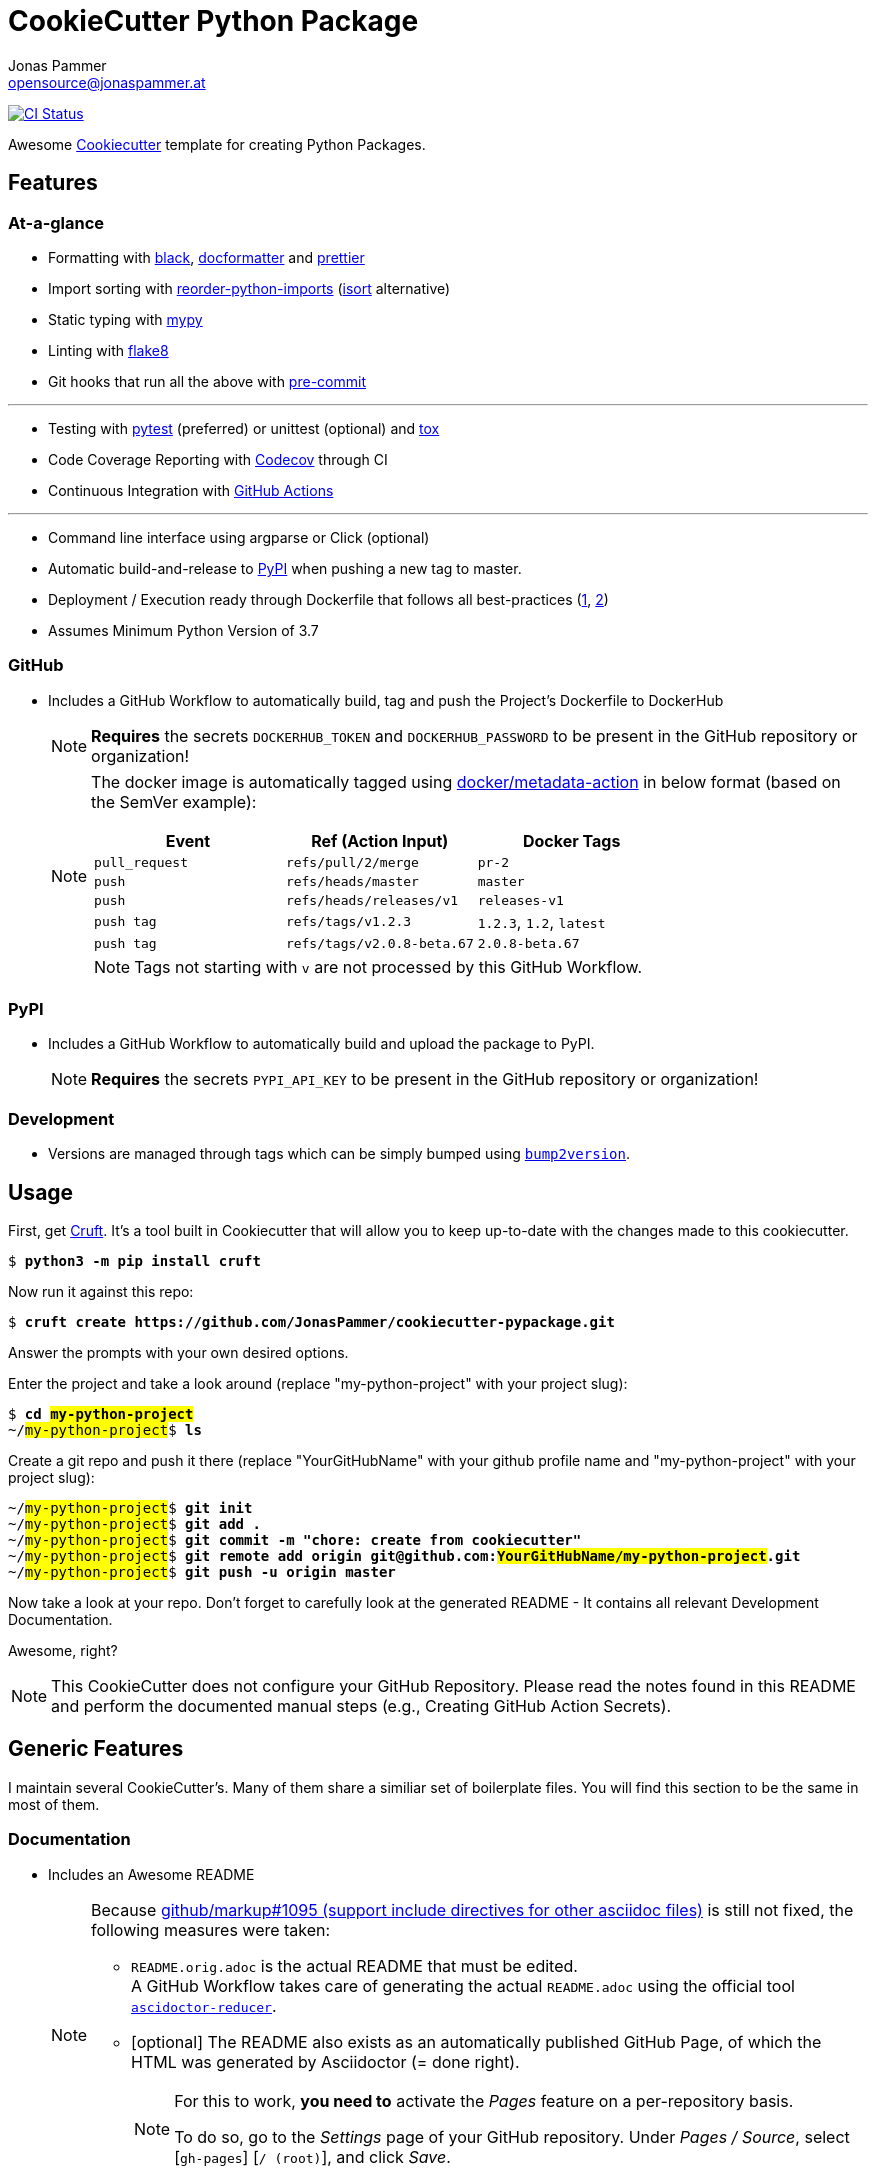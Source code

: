 = CookieCutter Python Package
Jonas Pammer <opensource@jonaspammer.at>;
:toc:
:toclevels: 3
:toc-placement!:
:cc-example-name: my-python-project

ifdef::env-github[]
// https://gist.github.com/dcode/0cfbf2699a1fe9b46ff04c41721dda74#admonitions
:tip-caption: :bulb:
:note-caption: :information_source:
:important-caption: :heavy_exclamation_mark:
:caution-caption: :fire:
:warning-caption: :warning:
endif::[]


https://github.com/JonasPammer/cookiecutter-pypackage/actions/workflows/ci.yml[image:https://github.com/JonasPammer/cookiecutter-pypackage/actions/workflows/ci.yml/badge.svg[CI Status]]

Awesome https://github.com/cookiecutter/cookiecutter[Cookiecutter] template for creating Python Packages.


== Features

=== At-a-glance

* Formatting with https://github.com/psf/black[black],
  https://github.com/PyCQA/docformatter[docformatter] and
  https://prettier.io/[prettier]
* Import sorting with https://github.com/asottile/reorder_python_imports[reorder-python-imports]
  (https://github.com/timothycrosley/isort[isort] alternative)
* Static typing with http://mypy-lang.org/[mypy]
* Linting with http://flake8.pycqa.org/en/latest/[flake8]
* Git hooks that run all the above with https://pre-commit.com/[pre-commit]

---

* Testing with https://docs.pytest.org/en/latest/[pytest] (preferred) or unittest (optional)
  and https://github.com/tox-dev/tox[tox]
* Code Coverage Reporting with https://about.codecov.io/[Codecov] through CI
* Continuous Integration with https://github.com/features/actions[GitHub Actions]

---

* Command line interface using argparse or Click (optional)
* Automatic build-and-release to https://pypi.org/[PyPI] when pushing a new tag to master.
* Deployment / Execution ready through Dockerfile that follows all best-practices
  (https://github.com/hexops/dockerfile/tree/aed47f5b4c7a923510e57019d3e4f0ee80006d78[1],
   https://pythonspeed.com/docker/[2])
* Assumes Minimum Python Version of 3.7

=== GitHub

* Includes a GitHub Workflow to automatically build, tag and push the Project's Dockerfile to DockerHub
+
[NOTE]
====
*Requires* the secrets `DOCKERHUB_TOKEN` and `DOCKERHUB_PASSWORD`
to be present in the GitHub repository or organization!
====
+
[NOTE]
====
The docker image is automatically tagged using
https://github.com/docker/metadata-action[docker/metadata-action]
in below format (based on the SemVer example):

|===
| Event | Ref (Action Input) | Docker Tags

| `pull_request`
| `refs/pull/2/merge`
| `pr-2`

| `push`
| `refs/heads/master`
| `master`

// TODO add example for sha

| `push`
| `refs/heads/releases/v1`
| `releases-v1`

| `push tag`
| `refs/tags/v1.2.3`
| `1.2.3`,
  `1.2`,
  `latest`

| `push tag`
| `refs/tags/v2.0.8-beta.67`
| `2.0.8-beta.67`
|===

[NOTE]
Tags not starting with `v` are not processed by this GitHub Workflow.
====

=== PyPI

* Includes a GitHub Workflow to automatically build and upload the package to PyPI.
+
[NOTE]
====
*Requires* the secrets `PYPI_API_KEY`
to be present in the GitHub repository or organization!
====

=== Development

* Versions are managed through tags
  which can be simply bumped using https://github.com/c4urself/bump2version[`bump2version`].

== Usage

First, get https://github.com/cruft/cruft[Cruft].
It's a tool built in Cookiecutter that will allow you to keep up-to-date with the changes made to this cookiecutter.

[subs="+quotes,attributes"]
----
$ *python3 -m pip install cruft*
----

Now run it against this repo:

[subs="+quotes,attributes"]
----
$ *cruft create https://github.com/JonasPammer/cookiecutter-pypackage.git*
----

Answer the prompts with your own desired options.

Enter the project and take a look around
(replace "{cc-example-name}" with your project slug):

[subs="+quotes,attributes"]
----
$ *cd ##{cc-example-name}##*
~/##{cc-example-name}##$ *ls*
----

Create a git repo and push it there
(replace "YourGitHubName" with your github profile name
 and "{cc-example-name}" with your project slug):

[subs="+quotes,attributes"]
----
~/##{cc-example-name}##$ *git init*
~/##{cc-example-name}##$ *git add .*
~/##{cc-example-name}##$ *git commit -m "chore: create from cookiecutter"*
~/##{cc-example-name}##$ *git remote add origin git@github.com:##YourGitHubName/{cc-example-name}##.git*
~/##{cc-example-name}##$ *git push -u origin master*
----

Now take a look at your repo.
Don't forget to carefully look at the generated README -
It contains all relevant Development Documentation.

Awesome, right?

[NOTE]
This CookieCutter does not configure your GitHub Repository.
Please read the notes found in this README and perform the documented manual steps
(e.g., Creating GitHub Action Secrets).


== Generic Features

I maintain several CookieCutter's.
Many of them share a similiar set of boilerplate files.
You will find this section to be the same in most of them.

=== Documentation

* Includes an Awesome README
+
[NOTE]
====
Because
https://github.com/github/markup/issues/1095[github/markup#1095 (support include directives for other asciidoc files)]
is still not fixed, the following measures were taken:

* `README.orig.adoc` is the actual README that must be edited. +
A GitHub Workflow takes care of generating the actual `README.adoc` using the official tool
https://github.com/asciidoctor/asciidoctor-reducer[`ascidoctor-reducer`].
* [optional] The README also exists as an automatically published GitHub Page, of which the HTML was generated by Asciidoctor (= done right).
+
[NOTE]
=====
For this to work, *you need to* activate the _Pages_ feature on a per-repository basis.

To do so, go to the _Settings_ page of your GitHub repository. Under _Pages / Source_, select [`gh-pages`] [`/ (root)`], and click _Save_.
=====
====
* Includes a Beginner-Friendly Development Documentation file
* Includes a Beginner-Friendly Contribution Documentation file, inspired by
  https://github.com/auth0/open-source-template/blob/master/GENERAL-CONTRIBUTING.md[Auth0's Open Source Template].

=== Development

* Assumes MIT License.
* Changelog is assumed to be managed through the use of GitHub Releases.
* Includes numerous https://pre-commit.com/[pre-commit] hooks to automatically
  find linting issues, format your files, and find common issues of version control and source code
* Includes a very much standard
  https://yamllint.readthedocs.io/en/stable/configuration.html#default-configuration[`yamllint` configuration]
  (enforced through pre-commit and checked by CI)
* Assumes enforcement of
  https://github.com/JonasPammer/JonasPammer/blob/master/demystifying/conventional_commits.adoc[Conventional Commit]
  (checked by a pre-commit hook if activated)
+
[IMPORTANT]
====
The resulting projects mentions that this is completely optional for casual contributors,
as *it is assumed that pull requests are squash-merged by maintainers*.
====
* Includes a exhaustive `.gitignore` file generated by https://www.toptal.com/developers/gitignore[gitignore.io]
* Includes a copy of the
  https://www.contributor-covenant.org/version/2/0/code_of_conduct/[Contributor Covenant Code of Conduct] as generated automatically by GitHub.


=== GitHub

[NOTE]
====
The resulting projects mentions that `pre-commit` installation is optional,
as it is assumed that the project is included in your `pre-commit.ci` account projects.
====

* Includes a `.gitattributes` file, ensuring LF line endings
* Includes GitHub *Issue Form Templates* for filing bug reports and feature requests using HTML forms
* Includes a GitHub *Pull Request Template*
* Includes a Continuous GitHub Workflow to *automatically stale/close issues and PRs* that have had no activity (updates or comments) for 30/7 days respectively.
* Includes a GitHub Workflow to denote size of pull requests by automagically labelling them
* Includes a
  https://docs.github.com/en/code-security/supply-chain-security/keeping-your-dependencies-updated-automatically/about-dependabot-version-updates[Dependabot]
  configuration file to check for updates of used GitHub Actions themselves on a monthly basis
* Includes a GitHub Workflow to *declaratively manage labels*
** The predefined `labels.json` is inspired by the kubernetes project
